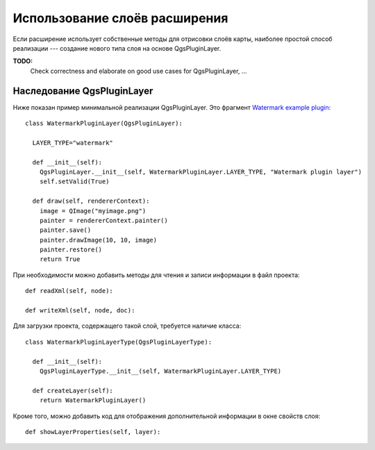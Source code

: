 
.. _pluginlayer:

Использование слоёв расширения
==============================

Если расширение использует собственные методы для отрисовки слоёв карты,
наиболее простой способ реализации --- создание нового типа слоя на основе
QgsPluginLayer.

**TODO:**
   Check correctness and elaborate on good use cases for QgsPluginLayer, ...

Наследование QgsPluginLayer
---------------------------

Ниже показан пример минимальной реализации QgsPluginLayer. Это фрагмент
`Watermark example plugin <http://github.com/sourcepole/qgis-watermark-plugin>`_::

  class WatermarkPluginLayer(QgsPluginLayer):

    LAYER_TYPE="watermark"

    def __init__(self):
      QgsPluginLayer.__init__(self, WatermarkPluginLayer.LAYER_TYPE, "Watermark plugin layer")
      self.setValid(True)

    def draw(self, rendererContext):
      image = QImage("myimage.png")
      painter = rendererContext.painter()
      painter.save()
      painter.drawImage(10, 10, image)
      painter.restore()
      return True

При необходимости можно добавить методы для чтения и записи информации в
файл проекта::

    def readXml(self, node):

    def writeXml(self, node, doc):


Для загрузки проекта, содержащего такой слой, требуется наличие класса::

  class WatermarkPluginLayerType(QgsPluginLayerType):

    def __init__(self):
      QgsPluginLayerType.__init__(self, WatermarkPluginLayer.LAYER_TYPE)

    def createLayer(self):
      return WatermarkPluginLayer()

Кроме того, можно добавить код для отображения дополнительной информации
в окне свойств слоя::

    def showLayerProperties(self, layer):
